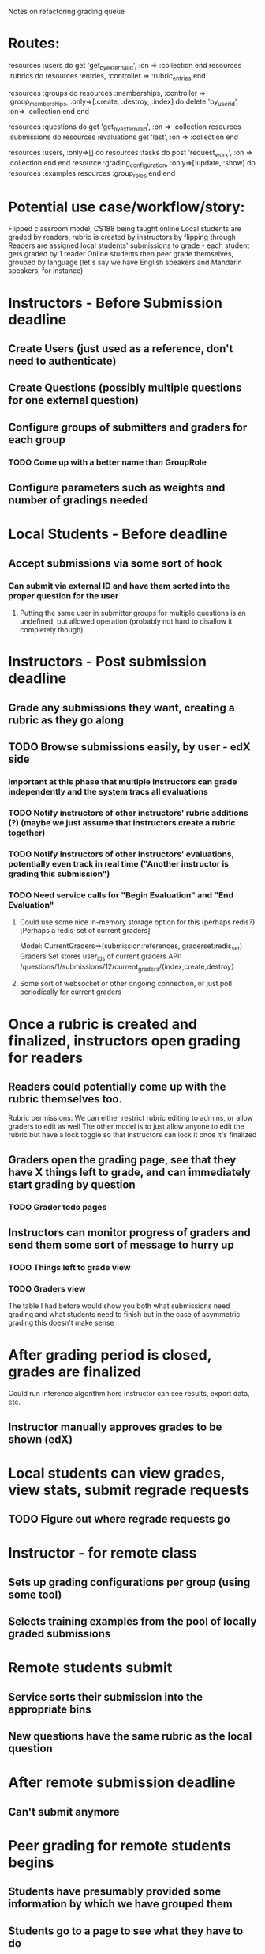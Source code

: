 Notes on refactoring grading queue

* Routes:
  resources :users do
    get 'get_by_external_id', :on => :collection
  end
  resources :rubrics do
    resources :entries, :controller => :rubric_entries
  end

  resources :groups do
    resources :memberships, :controller => :group_memberships, :only=>[:create, :destroy, :index] do
      delete 'by_user_id', :on=> :collection
    end
  end

  resources :questions do
    get 'get_by_external_id', :on => :collection
    resources :submissions do
      resources :evaluations
      get 'last', :on => :collection
    end
    # This is an evil bit of trickery to require a user_id in the url. This might be a Bad Thing
    # TODO: move into params[]
    # TODO Document not obvious things here
    resources :users, :only=>[] do
      resources :tasks do
        post 'request_work', :on => :collection
      end
    end
    resource :grading_configuration, :only=>[:update, :show] do
      resources :examples
      resources :group_roles
    end
  end

* Potential use case/workflow/story:
  Flipped classroom model, CS188 being taught online
  Local students are graded by readers, rubric is created by instructors by flipping through
  Readers are assigned local students' submissions to grade - each student gets graded by 1 reader
  Online students then peer grade themselves, grouped by language (let's say we have English speakers and Mandarin speakers, for instance)

* Instructors - Before Submission deadline
** Create Users (just used as a reference, don't need to authenticate)
** Create Questions (possibly multiple questions for one external question)
** Configure groups of submitters and graders for each group
*** TODO Come up with a better name than GroupRole
** Configure parameters such as weights and number of gradings needed

* Local Students - Before deadline
** Accept submissions via some sort of hook
*** Can submit via external ID and have them sorted into the proper question for the user
**** Putting the same user in submitter groups for multiple questions is an undefined, but allowed operation (probably not hard to disallow it completely though)

* Instructors - Post submission deadline
** Grade any submissions they want, creating a rubric as they go along
** TODO Browse submissions easily, by user -  edX side
*** Important at this phase that multiple instructors can grade independently and the system tracs all evaluations
*** TODO Notify instructors of other instructors' rubric additions (?) (maybe we just assume that instructors create a rubric together)
*** TODO Notify instructors of other instructors' evaluations, potentially even track in real time ("Another instructor is grading this submission")
*** TODO Need service calls for "Begin Evaluation" and "End Evaluation"
**** Could use some nice in-memory storage option for this (perhaps redis?) [Perhaps a redis-set of current graders]
     Model: CurrentGraders=>(submission:references, graderset:redis_set)
     Graders Set stores user_ids of current graders
     API: /questions/1/submissions/12/current_graders/{index,create,destroy}
**** Some sort of websocket or other ongoing connection, or just poll periodically for current graders

* Once a rubric is created and finalized, instructors open grading for readers
** Readers could potentially come up with the rubric themselves too.
    Rubric permissions: We can either restrict rubric editing to admins, or allow graders to edit as well
    The other model is to just allow anyone to edit the rubric but have a lock toggle so that instructors can lock it once it's finalized
** Graders open the grading page, see that they have X things left to grade, and can immediately start grading by question
*** TODO Grader todo pages
** Instructors can monitor progress of graders and send them some sort of message to hurry up
*** TODO Things left to grade view
*** TODO Graders view
    The table I had before would show you both what submissions need grading and
    what students need to finish but in the case of asymmetric grading this
    doesn't make sense

* After grading period is closed, grades are finalized
   Could run inference algorithm here
   Instructor can see results, export data, etc.
** Instructor manually approves grades to be shown (edX)

* Local students can view grades, view stats, submit regrade requests
** TODO Figure out where regrade requests go

* Instructor - for remote class
** Sets up grading configurations per group (using some tool)
** Selects training examples from the pool of locally graded submissions

* Remote students submit
** Service sorts their submission into the appropriate bins
** New questions have the same rubric as the local question

* After remote submission deadline
** Can't submit anymore

* Peer grading for remote students begins
** Students have presumably provided some information by which we have grouped them
** Students go to a page to see what they have to do
** If not finished training, give training examples
*** TODO Structure training in such a way that you don't have to persist the evaluation, just keep track of how many they finished
** Once training completed, students can ask for work
   Do we know what service Question they belong to? Does it matter? What does this call look like from the client?
   They get the same UI that local graders got
   Pop submissions off of the right priority queue

* TODO Benchmark redis performance (for eg. thousands of insertions, priority updates, etc)
* Pseudo-code using a hypothetical API (basically the API I would want to have)
** See demo.py

* API Thoughts
** Nested resources
   Resources nested more than one level deep require an API call just to form the URL
   Either don't nest that deep, or add more required parameters for API calls
   Currently I'm just adding the extra parameter to the API call but this feels
   kludgy
** Asynchronous requests
   Model.get_by_x(x) becomes asynchronous and only sets up requests
   If not using Twisted then async methods need to take in a callback function
   Some sort of queue.run() runs the requests
   Assign results of API calls in callbacks
   eg.
   Foo.get_by_id(x):
       url = foo_id_url(x)
       request = async_request(url, get_params())
       queue.add(request)
       return request
   Bar.add_foo(self, foo):
       self.foos.append(foo)
   Bar.get_by_id(x):
       url = bar_id_url(x)
       request = async_request(url, get_params())

       def cb(result):
           foo_ids = result.ids
	   for id in foo_ids:
               request = Foo.get_by_id(x)
	       request.on_complete(add_foo)

       request.on_complete(cb)
       queue.add(request)
       return request


* File uploading service
** Instructor uploads PDF
   Service converts it to a PNG in a 'template' queue
   Presents markup UI when done
** Instructor marks up regions with corresponding question
   Service generates markup UI (imgareaselect)
   Regions are saved to service
** Student/Teacher uploads a student submission
   PDF file is saved, conversion request gets pushed onto 'submission' queue
** Workers process the submission queue
   Convert PDF to image
   For each graded region:
     Crop image corresponding to region
     Submit image file to submission URL


** methods/urls
   POST templates/new
     params: external_id, file
     returns: template.to_json
   PUT templates/:template_id
     params: external_id, file
     returns: template.to_json
   DELETE templates/:template_id
   POST templates/:template_id/regions
     params: x1,y1,x2,y2, external_id
     returns: region.to_json
   PUT templates/:template_id/regions/:region_id
   DELETE templates/:template_id/regions/:region_id
   POST /templates/:template_id/submit
     params: file, callback URL (format string?)
     returns: submission w/ some sort of URL/api call to view conversion status
   GET submissions/:submission_id
     returns: submission w/ file, processing state

